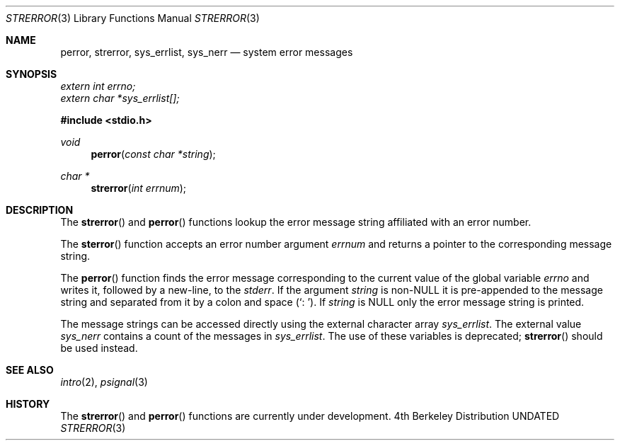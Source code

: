 .\" Copyright (c) 1980, 1991 Regents of the University of California.
.\" All rights reserved.
.\"
.\" This code is derived from software contributed to Berkeley by
.\" the American National Standards Committee X3, on Information
.\" Processing Systems.
.\"
.\" %sccs.include.redist.man%
.\"
.\"     @(#)strerror.3	6.9 (Berkeley) 06/29/91
.\"
.Dd 
.Dt STRERROR 3
.Os BSD 4
.Sh NAME
.Nm perror ,
.Nm strerror ,
.Nm sys_errlist ,
.Nm sys_nerr
.Nd system error messages
.Sh SYNOPSIS
.Vt extern int errno;
.Vt extern char *sys_errlist[];
.Fd #include <stdio.h>
.Ft void
.Fn perror "const char *string"
.Ft char *
.Fn strerror "int errnum"
.Sh DESCRIPTION
The
.Fn strerror
and
.Fn perror
functions lookup the error message string affiliated with an
error number.
.Pp
The
.Fn sterror
function accepts an error number argument
.Fa errnum
and
returns a pointer to the corresponding
message string.
.Pp
The
.Fn perror
function finds the error message corresponding to the current
value of the global variable
.Va errno
and writes it, followed by a new-line, to the
.Em stderr .
If the argument
.Fa string
is
.Pf non- Dv NULL
it is pre-appended to the message
string and separated from it by
a colon and space
.Pq Ql \&:\ \& .
If
.Fa string
is
.Dv NULL
only the error message string is printed.
.Pp
The message strings can be accessed directly using the external
character array
.Fa sys_errlist .
The external value
.Fa sys_nerr
contains a count of the messages in
.Fa sys_errlist .
The use of these variables is deprecated;
.Fn strerror
should be used instead.
.Sh SEE ALSO
.Xr intro 2 ,
.Xr psignal 3
.Sh HISTORY
The
.Fn strerror
and
.Fn perror
functions are
.Ud .

